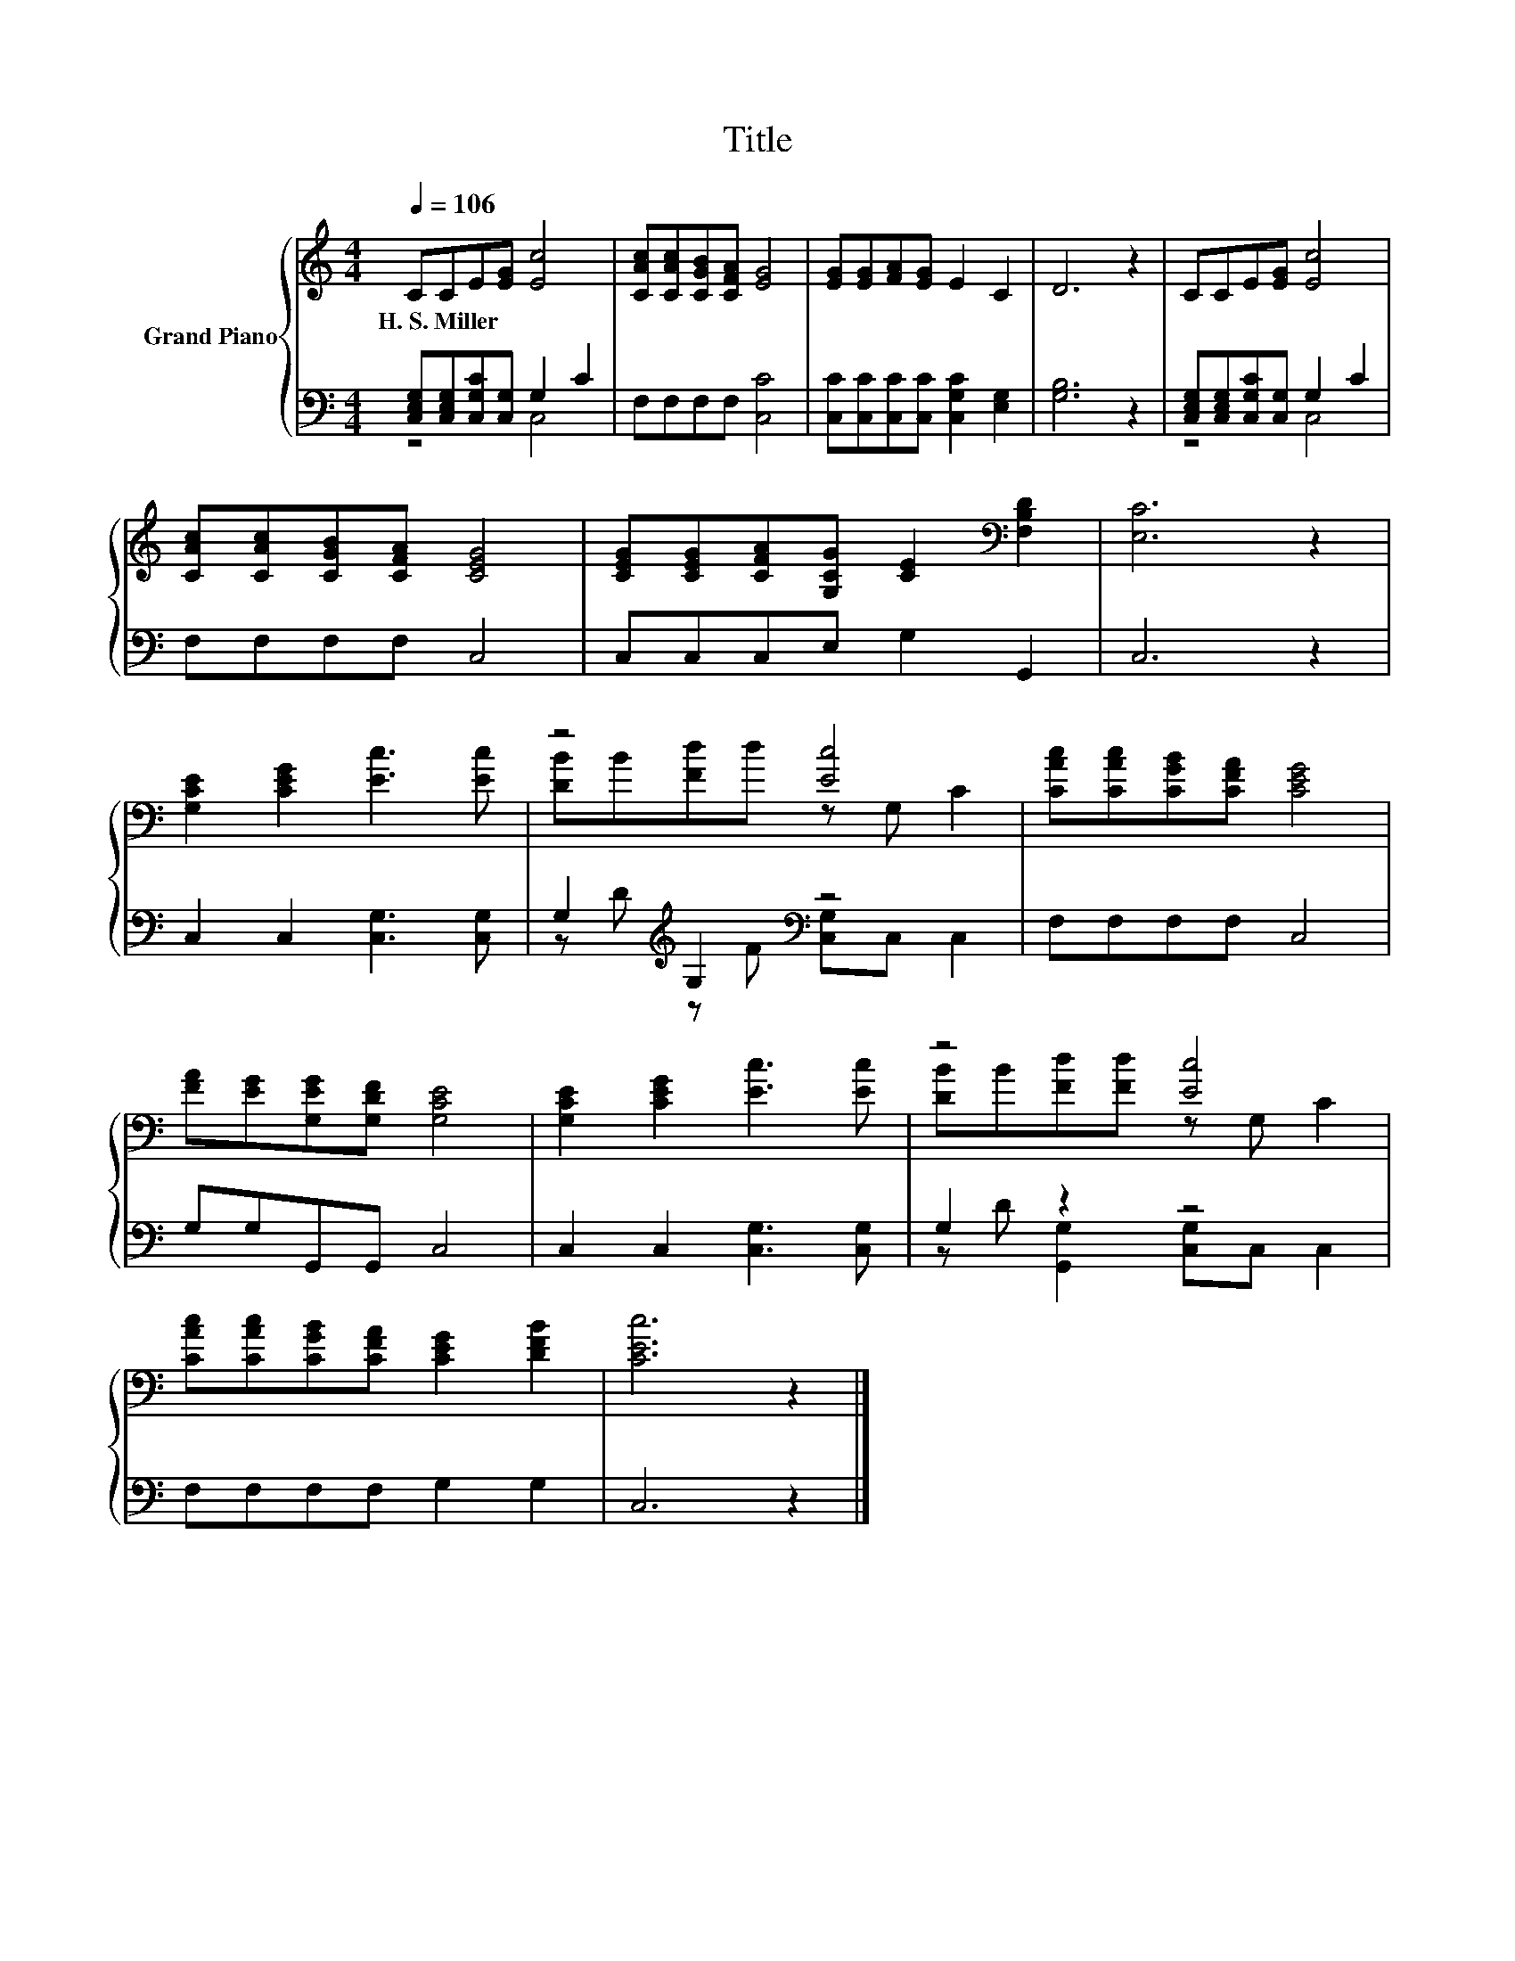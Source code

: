 X:1
T:Title
%%score { ( 1 4 ) | ( 2 3 ) }
L:1/8
Q:1/4=106
M:4/4
K:C
V:1 treble nm="Grand Piano"
V:4 treble 
V:2 bass 
V:3 bass 
V:1
 CCE[EG] [Ec]4 | [CAc][CAc][CGB][CFA] [EG]4 | [EG][EG][FA][EG] E2 C2 | D6 z2 | CCE[EG] [Ec]4 | %5
w: H.~S.~Miller * * * *|||||
 [CAc][CAc][CGB][CFA] [CEG]4 | [CEG][CEG][CFA][G,CG] [CE]2[K:bass] [F,B,D]2 | [E,C]6 z2 | %8
w: |||
 [G,CE]2 [CEG]2 [Ec]3 [Ec] | z4 [Ec]4 | [CAc][CAc][CGB][CFA] [CEG]4 | %11
w: |||
 [FA][EG][G,EG][G,DF] [G,CE]4 | [G,CE]2 [CEG]2 [Ec]3 [Ec] | z4 [Ec]4 | %14
w: |||
 [CAc][CAc][CGB][CFA] [CEG]2 [DFB]2 | [CEc]6 z2 |] %16
w: ||
V:2
 [C,E,G,][C,E,G,][C,G,C][C,G,] G,2 C2 | F,F,F,F, [C,C]4 | [C,C][C,C][C,C][C,C] [C,G,C]2 [E,G,]2 | %3
 [G,B,]6 z2 | [C,E,G,][C,E,G,][C,G,C][C,G,] G,2 C2 | F,F,F,F, C,4 | C,C,C,E, G,2 G,,2 | C,6 z2 | %8
 C,2 C,2 [C,G,]3 [C,G,] | G,2[K:treble] G,2[K:bass] z4 | F,F,F,F, C,4 | G,G,G,,G,, C,4 | %12
 C,2 C,2 [C,G,]3 [C,G,] | G,2 z2 z4 | F,F,F,F, G,2 G,2 | C,6 z2 |] %16
V:3
 z4 C,4 | x8 | x8 | x8 | z4 C,4 | x8 | x8 | x8 | x8 | z[K:treble] D z F[K:bass] [C,G,]C, C,2 | x8 | %11
 x8 | x8 | z D [G,,G,]2 [C,G,]C, C,2 | x8 | x8 |] %16
V:4
 x8 | x8 | x8 | x8 | x8 | x8 | x6[K:bass] x2 | x8 | x8 | [DB]B[Fd]d z G, C2 | x8 | x8 | x8 | %13
 [DB]B[Fd][Fd] z G, C2 | x8 | x8 |] %16

